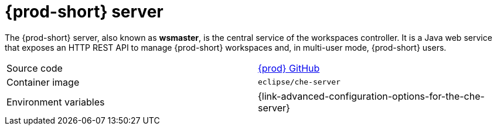 // Module included in the following assemblies:
//
// {prod-id-short}-workspace-controller


[id="{prod-id-short}-server_{context}"]
= {prod-short} server

The {prod-short} server, also known as *wsmaster*, is the central service of the workspaces controller. It is a Java web service that exposes an HTTP REST API to manage {prod-short} workspaces and, in multi-user mode, {prod-short} users.

[cols=2*]
|===
| Source code
| link:https://github.com/eclipse/che[{prod} GitHub] 

| Container image
| `eclipse/che-server`

| Environment variables
| {link-advanced-configuration-options-for-the-che-server}
|===
